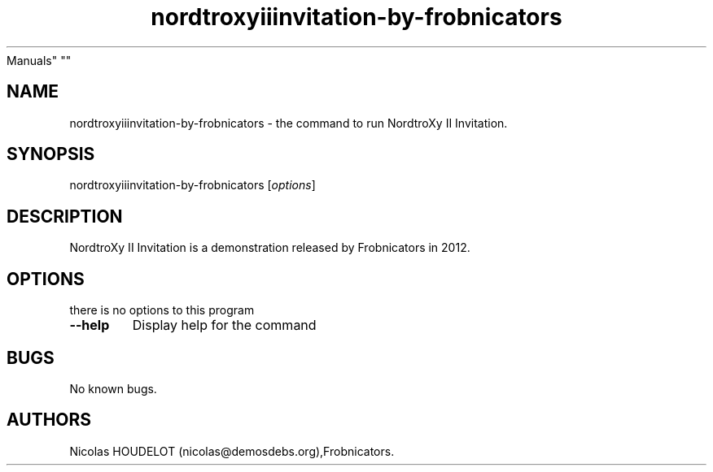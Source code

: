 .\" Automatically generated by Pandoc 1.19.2.4
.\"
.TH "nordtroxyiiinvitation\-by\-frobnicators" "6" "2018\-04\-03" "NordtroXy II Invitation User
Manuals" ""
.hy
.SH NAME
.PP
nordtroxyiiinvitation\-by\-frobnicators \- the command to run NordtroXy
II Invitation.
.SH SYNOPSIS
.PP
nordtroxyiiinvitation\-by\-frobnicators [\f[I]options\f[]]
.SH DESCRIPTION
.PP
NordtroXy II Invitation is a demonstration released by Frobnicators in
2012.
.SH OPTIONS
.PP
there is no options to this program
.TP
.B \-\-help
Display help for the command
.RS
.RE
.SH BUGS
.PP
No known bugs.
.SH AUTHORS
Nicolas HOUDELOT (nicolas\@demosdebs.org),Frobnicators.
